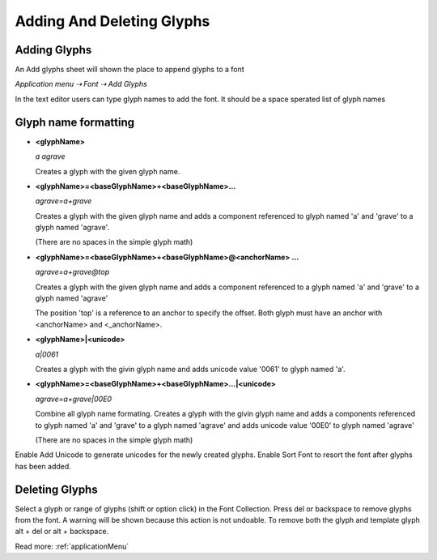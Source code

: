 .. _addingAndDeletingGlyphs:

Adding And Deleting Glyphs
==========================

Adding Glyphs
-------------

An Add glyphs sheet will shown the place to append glyphs to a font

*Application menu ⇢ Font ⇢ Add Glyphs*

.. image:: /static/addingGlyphs.png

In the text editor users can type glyph names to add the font. It should be a space sperated list of glyph names

Glyph name formatting
---------------------

*   **<glyphName>**

    *a agrave*

    Creates a glyph with the given glyph name.

*   **<glyphName>=<baseGlyphName>+<baseGlyphName>…**

    *agrave=a+grave*

    Creates a glyph with the given glyph name and adds a component referenced to glyph named 'a' and 'grave' to a glyph named 'agrave'.

    (There are no spaces in the simple glyph math)

*   **<glyphName>=<baseGlyphName>+<baseGlyphName>@<anchorName> …**

    *agrave=a+grave@top*

    Creates a glyph with the given glyph name and adds a component referenced to a glyph named 'a' and 'grave' to a glyph named 'agrave'

    The position 'top' is a reference to an anchor to specify the offset. Both glyph must have an anchor with <anchorName> and <_anchorName>.

*   **<glyphName>|<unicode>**

    *a|0061*

    Creates a glyph with the givin glyph name and adds unicode value '0061' to glyph named 'a'.

*   **<glyphName>=<baseGlyphName>+<baseGlyphName>…|<unicode>**

    *agrave=a+grave|00E0*

    Combine all glyph name formating. Creates a glyph with the givin glyph name and adds a components referenced to glyph named 'a' and 'grave' to a glyph named 'agrave' and adds unicode value '00E0' to glyph named 'agrave'

    (There are no spaces in the simple glyph math)


Enable Add Unicode to generate unicodes for the newly created glyphs. Enable Sort Font to resort the font after glyphs has been added.


Deleting Glyphs
---------------

Select a glyph or range of glyphs (shift or option click) in the Font Collection. Press del or backspace to remove glyphs from the font. A warning will be shown because this action is not undoable. To remove both the glyph and template glyph alt + del or alt + backspace.

Read more: :ref:`applicationMenu`

